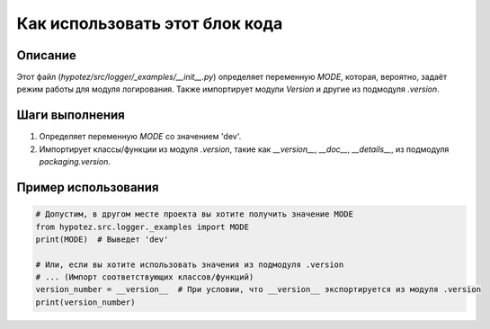 Как использовать этот блок кода
=========================================================================================

Описание
-------------------------
Этот файл (`hypotez/src/logger/_examples/__init__.py`) определяет переменную `MODE`, которая, вероятно, задаёт режим работы для модуля логирования. Также импортирует модули `Version` и другие из подмодуля `.version`.


Шаги выполнения
-------------------------
1. Определяет переменную `MODE` со значением 'dev'.
2. Импортирует классы/функции из модуля `.version`, такие как `__version__`, `__doc__`, `__details__`, из подмодуля `packaging.version`.

Пример использования
-------------------------
.. code-block:: python

    # Допустим, в другом месте проекта вы хотите получить значение MODE
    from hypotez.src.logger._examples import MODE
    print(MODE)  # Выведет 'dev'

    # Или, если вы хотите использовать значения из подмодуля .version
    # ... (Импорт соответствующих классов/функций)
    version_number = __version__  # При условии, что __version__ экспортируется из модуля .version
    print(version_number)